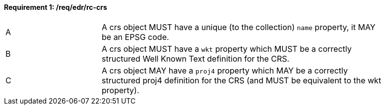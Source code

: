 [[req_edr_rc-crs]] 
==== *Requirement {counter:req-id}: /req/edr/rc-crs*
[width="90%",cols="2,6a"]
|===
^|A | A crs object MUST have a unique (to the collection) `name` property, it MAY be an EPSG code.
^|B | A crs object MUST have a `wkt` property which MUST be a correctly structured Well Known Text definition for the CRS.
^|C | A crs object MAY have a `proj4` property which MAY be a correctly structured proj4 definition for the CRS (and MUST be equivalent to the wkt property).
|===